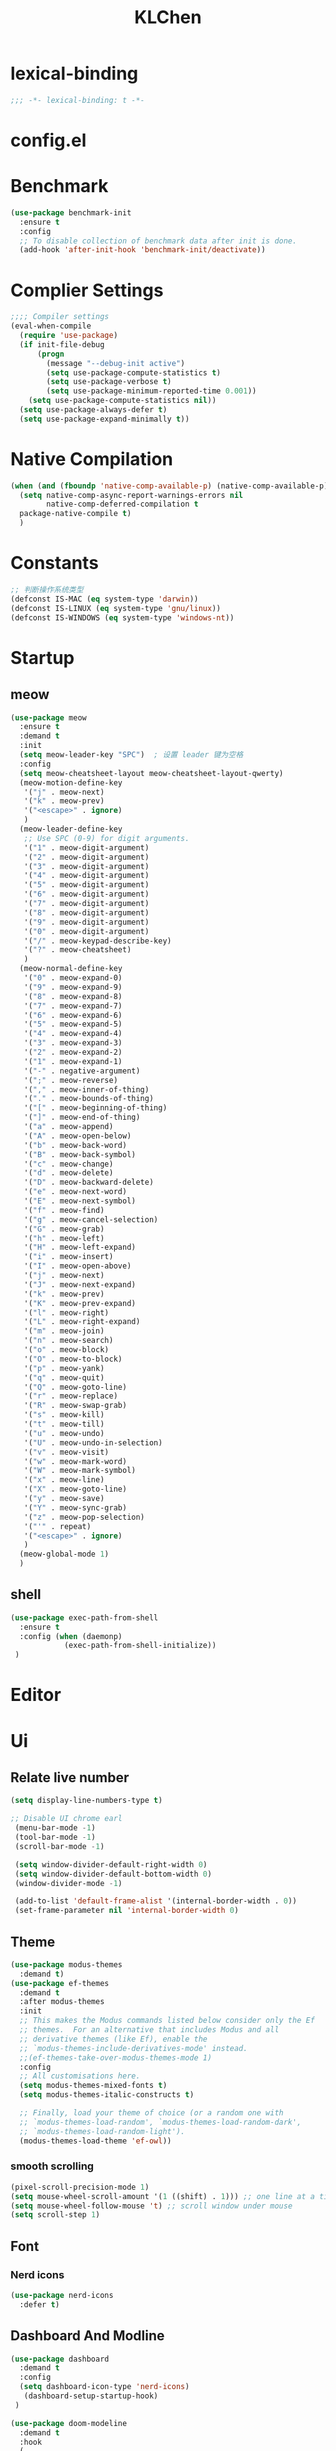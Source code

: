 #+title: KLChen
#+PROPERTY: header-args:emacs-lisp :tangle config.el
* lexical-binding
#+begin_src emacs-lisp
;;; -*- lexical-binding: t -*-
#+end_src

* config.el

* Benchmark
#+begin_src emacs-lisp
  (use-package benchmark-init
    :ensure t
    :config
    ;; To disable collection of benchmark data after init is done.
    (add-hook 'after-init-hook 'benchmark-init/deactivate))
#+end_src
* Complier Settings
#+begin_src emacs-lisp
  ;;;; Compiler settings
  (eval-when-compile
    (require 'use-package)
    (if init-file-debug
        (progn
          (message "--debug-init active")
          (setq use-package-compute-statistics t)
          (setq use-package-verbose t)
          (setq use-package-minimum-reported-time 0.001))
      (setq use-package-compute-statistics nil))
    (setq use-package-always-defer t)
    (setq use-package-expand-minimally t))
#+end_src
* Native Compilation
#+begin_src emacs-lisp
  (when (and (fboundp 'native-comp-available-p) (native-comp-available-p))
    (setq native-comp-async-report-warnings-errors nil
          native-comp-deferred-compilation t
  	package-native-compile t)
    )
#+end_src

* Constants

#+begin_src emacs-lisp
;; 判断操作系统类型
(defconst IS-MAC (eq system-type 'darwin))
(defconst IS-LINUX (eq system-type 'gnu/linux))
(defconst IS-WINDOWS (eq system-type 'windows-nt))

#+end_src
* Startup
** meow
#+begin_src emacs-lisp
  (use-package meow
    :ensure t
    :demand t
    :init
    (setq meow-leader-key "SPC")  ; 设置 leader 键为空格
    :config
    (setq meow-cheatsheet-layout meow-cheatsheet-layout-qwerty)
    (meow-motion-define-key
     '("j" . meow-next)
     '("k" . meow-prev)
     '("<escape>" . ignore)
     )
    (meow-leader-define-key
     ;; Use SPC (0-9) for digit arguments.
     '("1" . meow-digit-argument)
     '("2" . meow-digit-argument)
     '("3" . meow-digit-argument)
     '("4" . meow-digit-argument)
     '("5" . meow-digit-argument)
     '("6" . meow-digit-argument)
     '("7" . meow-digit-argument)
     '("8" . meow-digit-argument)
     '("9" . meow-digit-argument)
     '("0" . meow-digit-argument)
     '("/" . meow-keypad-describe-key)
     '("?" . meow-cheatsheet)
     )
    (meow-normal-define-key
     '("0" . meow-expand-0)
     '("9" . meow-expand-9)
     '("8" . meow-expand-8)
     '("7" . meow-expand-7)
     '("6" . meow-expand-6)
     '("5" . meow-expand-5)
     '("4" . meow-expand-4)
     '("3" . meow-expand-3)
     '("2" . meow-expand-2)
     '("1" . meow-expand-1)
     '("-" . negative-argument)
     '(";" . meow-reverse)
     '("," . meow-inner-of-thing)
     '("." . meow-bounds-of-thing)
     '("[" . meow-beginning-of-thing)
     '("]" . meow-end-of-thing)
     '("a" . meow-append)
     '("A" . meow-open-below)
     '("b" . meow-back-word)
     '("B" . meow-back-symbol)
     '("c" . meow-change)
     '("d" . meow-delete)
     '("D" . meow-backward-delete)
     '("e" . meow-next-word)
     '("E" . meow-next-symbol)
     '("f" . meow-find)
     '("g" . meow-cancel-selection)
     '("G" . meow-grab)
     '("h" . meow-left)
     '("H" . meow-left-expand)
     '("i" . meow-insert)
     '("I" . meow-open-above)
     '("j" . meow-next)
     '("J" . meow-next-expand)
     '("k" . meow-prev)
     '("K" . meow-prev-expand)
     '("l" . meow-right)
     '("L" . meow-right-expand)
     '("m" . meow-join)
     '("n" . meow-search)
     '("o" . meow-block)
     '("O" . meow-to-block)
     '("p" . meow-yank)
     '("q" . meow-quit)
     '("Q" . meow-goto-line)
     '("r" . meow-replace)
     '("R" . meow-swap-grab)
     '("s" . meow-kill)
     '("t" . meow-till)
     '("u" . meow-undo)
     '("U" . meow-undo-in-selection)
     '("v" . meow-visit)
     '("w" . meow-mark-word)
     '("W" . meow-mark-symbol)
     '("x" . meow-line)
     '("X" . meow-goto-line)
     '("y" . meow-save)
     '("Y" . meow-sync-grab)
     '("z" . meow-pop-selection)
     '("'" . repeat)
     '("<escape>" . ignore)
     )
    (meow-global-mode 1)
    )
#+end_src
** shell
#+begin_src emacs-lisp
  (use-package exec-path-from-shell
    :ensure t
    :config (when (daemonp)
              (exec-path-from-shell-initialize))
   )
#+end_src
* Editor
* Ui
** Relate live number
#+begin_src emacs-lisp
  (setq display-line-numbers-type t)
#+end_src
#+begin_src emacs-lisp
 ;; Disable UI chrome earl
  (menu-bar-mode -1)
  (tool-bar-mode -1)
  (scroll-bar-mode -1)

  (setq window-divider-default-right-width 0)
  (setq window-divider-default-bottom-width 0)
  (window-divider-mode -1)

  (add-to-list 'default-frame-alist '(internal-border-width . 0))
  (set-frame-parameter nil 'internal-border-width 0)
#+end_src
** Theme
#+begin_src emacs-lisp
  (use-package modus-themes
    :demand t)
  (use-package ef-themes
    :demand t
    :after modus-themes
    :init
    ;; This makes the Modus commands listed below consider only the Ef
    ;; themes.  For an alternative that includes Modus and all
    ;; derivative themes (like Ef), enable the
    ;; `modus-themes-include-derivatives-mode' instead.
    ;;(ef-themes-take-over-modus-themes-mode 1)
    :config
    ;; All customisations here.
    (setq modus-themes-mixed-fonts t)
    (setq modus-themes-italic-constructs t)

    ;; Finally, load your theme of choice (or a random one with
    ;; `modus-themes-load-random', `modus-themes-load-random-dark',
    ;; `modus-themes-load-random-light').
    (modus-themes-load-theme 'ef-owl))
#+end_src

*** smooth scrolling
#+begin_src emacs-lisp
  (pixel-scroll-precision-mode 1)
  (setq mouse-wheel-scroll-amount '(1 ((shift) . 1))) ;; one line at a time
  (setq mouse-wheel-follow-mouse 't) ;; scroll window under mouse
  (setq scroll-step 1) 
#+end_src
** Font
*** Nerd icons
#+begin_src emacs-lisp
  (use-package nerd-icons
    :defer t)
#+end_src


** Dashboard And Modline


#+begin_src emacs-lisp
  (use-package dashboard
    :demand t
    :config
    (setq dashboard-icon-type 'nerd-icons)
     (dashboard-setup-startup-hook)
   )

  (use-package doom-modeline
    :demand t
    :hook
    (
     (after-init . doom-modeline-mode)
     (doom-modeline-mode . size-indication-mode)
     (doom-modeline-mode . column-number-mode) 
     )
    )

#+end_src

* Navigation
** which-key

#+begin_src emacs-lisp
(use-package which-key
    :hook (after-init . which-key-mode)
    :custom
    (setq which-key-idle-delay 0.3)
)
#+end_src


* org mode

** base settings
#+begin_src emacs-lisp
  (setq org-directory "~/org")
  
  (use-package org
    :bind ("C-c I" . 'org-id-get-create)
    )

  (use-package org-modern
    :after org
    :hook
    (org-mode . org-modern-mode)
    :config
    ;; Add frame borders and window dividers
    (modify-all-frames-parameters
     '((right-divider-width . 40)
       (internal-border-width . 40)))
    (dolist (face '(window-divider
                    window-divider-first-pixel
                    window-divider-last-pixel))
      (face-spec-reset-face face)
      (set-face-foreground face (face-attribute 'default :background)))
    (set-face-background 'fringe (face-attribute 'default :background))

    (setq
     ;; Edit settings
     org-auto-align-tags nil
     org-tags-column 0
     org-catch-invisible-edits 'show-and-error
     org-special-ctrl-a/e t
     org-insert-heading-respect-content t

     ;; Org styling, hide markup etc.
     org-hide-emphasis-markers t
     org-pretty-entities t
     org-agenda-tags-column 0
     org-ellipsis "…")

    )
#+end_src
** Roam
#+begin_src emacs-lisp
  (use-package org-roam
            :after org
             :custom
             (org-roam-directory (file-truename org-directory))
             :config
             (org-roam-db-autosync-mode)
        ;; If using org-roam-protocol
        (require 'org-roam-protocol)
        )

  (use-package org-roam-ui
      :after org-roam ;; or :after org
      :config
        (setq org-roam-ui-sync-theme t
              org-roam-ui-follow t)
   )
#+end_src
** Babel
* History

#+begin_src emacs-lisp
  (use-package savehist
    :ensure nil ; it is built-in
    :hook (after-init . savehist-mode))

#+end_src
* Compeletion
** Vertico and orderless
#+begin_src emacs-lisp
  (use-package orderless
    :after vertico
    :custom
    (completion-styles '(orderless basic))
    (completion-category-overrides '((file (styles partial-completion))))
    (completion-category-defaults nil) ;; Disable defaults, use our settings
    (completion-pcm-leading-wildcard t)
    (orderless-component-separator #'orderless-escapable-split-on-space)
    )

  (use-package vertico
    :hook
    (after-init . vertico-mode)
    :custom
    (vertico-cycle t)
    )

  (use-package marginalia
    :ensure t
    :hook (after-init . marginalia-mode))


  (use-package nerd-icons-completion
    :after marginalia
    :config
    (add-hook 'marginalia-mode-hook #'nerd-icons-completion-marginalia-setup))

  (use-package vertico-directory
    :ensure nil
    :after vertico)

  (use-package vertico-flat
    :after vertico
    :ensure nil
    :custom
    (vertico-flat-mode)
    )
#+end_src
** Embark
  #+begin_src emacs-lisp
    (use-package embark)
    (use-package consult)
    (use-package embark-consult
      :after (:all embark consult)
      :hook
      (embark-collect-mode . consult-preview-at-point-mode))
#+end_src
** Corfu
#+begin_src emacs-lisp
  (use-package corfu
    :hook
    (after-init . global-corfu-mode)
    :custom
    (corfu-auto t)
    (corfu-atuo-refix 2)
    (corfu-cycle t)
    (corfu-preselect 'prompt)
    (corfu-count 16)
    (corfu-max-width 120)
    (corfu-on-exact-match nil)
    (corfu-quit-at-boundary     'separator)
    (tab-always-indent 'complete))

  (use-package nerd-icons-corfu
    :defer t
    :after (:all nerd-icons corfu)
    )
  (use-package corfu-terminal
    :ensure nil
    :unless (featurep 'tty-child-frames)
    :hook (corfu-mode . corfu-terminal-mode)
    :after (corfu)
    )
  (use-package corfu-history
    :ensure nil
    :hook ((corfu-mode . corfu-history-mode))
    :after corfu
    )

  (use-package corfu-popupinfo
    :ensure nil
    :hook ((corfu-mode . corfu-popupinfo-mode))
    :config
    (setq corfu-popupinfo-delay '(0.5 . 1.0))
    )
  
  (use-package cape
    :defer t
    :init
    (add-hook 'completion-at-point-functions #'cape-dabbrev)
    (add-hook 'completion-at-point-functions #'cape-file)
    (add-hook 'completion-at-point-functions #'cape-elisp-block)
    )
#+end_src
** Tempel
#+begin_src emacs-lisp

  (use-package tempel
    :ensure t
    :custom
    (tempel-trigger-prefix "<")

    :bind (("M-+" . tempel-complete) ;; Alternative tempel-expand
  	 ("M-*" . tempel-insert))
    :init

    ;; Setup completion at point
    (defun tempel-setup-capf ()
      ;; Add the Tempel Capf to `completion-at-point-functions'.
      ;; `tempel-expand' only triggers on exact matches. Alternatively use
      ;; `tempel-complete' if you want to see all matches, but then you
      ;; should also configure `tempel-trigger-prefix', such that Tempel
      ;; does not trigger too often when you don't expect it. NOTE: We add
      ;; `tempel-expand' *before* the main programming mode Capf, such
      ;; that it will be tried first.
      (setq-local completion-at-point-functions
  		(cons #'tempel-expand
                        completion-at-point-functions)))

    (add-hook 'conf-mode-hook 'tempel-setup-capf)
    (add-hook 'prog-mode-hook 'tempel-setup-capf)
    (add-hook 'text-mode-hook 'tempel-setup-capf)

    )
  (use-package tempel-collection
    :ensure t
    :after tempel
    )
   #+end_src

* Env
#+begin_src emacs-lisp
  (use-package envrc
    :hook (after-init . envrc-global-mode))

  (use-package direnv
   :config
   (direnv-mode))

#+end_src
* Project
#+begin_src emacs-lisp
  (use-package projectile
    :diminish projectile-mode)
   #+end_src

* Files

#+begin_src emacs-lisp
    (use-package dired
      :ensure nil
      )
  (use-package nerd-icons-dired
    :ensure t
    :hook
    (dired-mode . nerd-icons-dired-mode))
  
    (use-package dirvish
      :after dired)

    (use-package diredfl
      :after dired)
#+end_src
* Git

#+begin_src emacs-lisp
  (when (featurep :system 'windows)
    (setenv "GIT_ASKPASS" "git-gui--askpass"))

  (use-package magit
    :defer t)

  (use-package forge
    :after magit)

  (use-package diff-hl
    :defer t)

  (use-package smerge-mode
    :ensure nil
    :defer t)
  #+end_src
* Terminal

#+begin_src emacs-lisp
    (use-package eat
      :defer t)

#+end_src

* Lang
** Fmt
#+begin_src emacs-lisp
  (use-package format-all)
#+end_src
** Dae
#+begin_src emacs-lisp
  (use-package dape
    :commands
    (dape)
    :custom
    (dape-buffer-window-arrangement 'right)
    (dape-inlay-hints t)
    :hook
    (dape-mode    . repeat-mode)
    (dape-mode    . eldoc-mode)
    (kill-emasc   . dape-breakpoint-save)
    (after-init   . dape-breakpoint-load)
    (dape-compile . kill-buffer))
#+end_src
** Tree-sitter
#+begin_src emacs-lisp
  (use-package treesit
    :when (treesit-available-p)
    :defer t
    :preface
    )

  (use-package treesit-auto
    :when (treesit-available-p)
    :config
    (treesit-auto-add-to-auto-mode-alist 'all)
    (global-treesit-auto-mode
  ))
#+end_src
** LSP

#+begin_src emacs-lisp
  (defun eglot-setup-eldoc ()
    (setq-local eldoc-documentation-functions '(flymake-eldoc-function
                                                eglot-signature-eldoc-function
                                                eglot-hover-eldoc-function)))
  (use-package eglot
    :defer t
    :custom
    (eglot-autoshutdown t)
    :hook
    (eglot-mode . 'eglot-setup-eldoc)
    )

  (use-package eglot-booster
    :after eglot
    :custom (eglot-booster-io-only t)
    :hook (eglot-mode . eglot-booster-mode)
    )
   #+end_src
** JAVA
#+begin_src emacs-lisp
  (use-package eglot-java
    :after eglot
  )
#+end_src
** Python
*** Env
#+begin_src emacs-lisp
  (use-package pet
    :hook
    (python-base-mode . pet-mode)
   )
#+end_src
*** Mode
#+begin_src emacs-lisp
  (use-package python-mode
    :ensure nil
    :mode
    ("\\.py\\'" . python-ts-mode)
    :hook
    ((python-base-mode . eglot-ensure)
     (python-base-mode . toggle-truncate-lines)))
#+end_src
** Rust
#+begin_src emacs-lisp
  (use-package rust-ts-mode
    :if (treesit-language-available-p 'rust)
    :mode (("\\.rs\\'" . rust-ts-mode))
  )
#+end_src
** CPP

** Json
#+begin_src emacs-lisp
    (use-package json-mode
    :mode "\\.js\\(?:on\\|[hl]int\\(?:rc\\)?\\)\\'")

    (use-package json-snatcher)

    (use-package json-ts-mode
      :ensure nil)
#+end_src

** Nix
#+begin_src emacs-lisp

  (add-to-list 'auto-mode-alist
               (cons "/flake\\.lock\\'"
                     ('json-mode
                      'js-mode)))
  (use-package nix-mode
    :mode ("\\.nix\\'" . nix-ts-mode)
    :hook
    ((nix-base-mode . eglot-ensure))
    )

  (use-package nix-shell
    :ensure nil)

  (use-package nix-update)

  (use-package nix-drv-mode
    :ensure nil)
#+end_src

** Just mode

#+begin_src emacs-lisp
  (use-package just-mode
    :mode (
  	 ("/[Jj]ustfile\\'" . just-mode)
  	 ("\\.[Jj]ust\\(file\\)?\\'" . just-mode)
     )
   )
  (use-package justl)
#+end_src

** Yaml Mode
#+begin_src emacs-lisp
  (use-package yaml-mode)
#+end_src

** Docker

#+begin_src emacs-lisp
    (use-package docker)
    
    (use-package dockerfile-ts-mode
      :mode (".*Dockerfile\\'" . dockerfile-ts-mode)
      :ensure nil)
#+end_src

* LLM
#+begin_src emacs-lisp
(use-package gptel)

#+end_src
